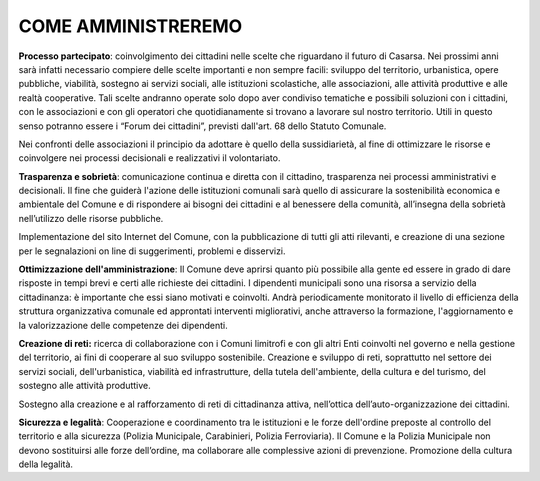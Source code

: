 
.. _h6865385d774156921c744940621825:

COME AMMINISTREREMO
###################

\ |STYLE0|\ : coinvolgimento dei cittadini nelle scelte che riguardano il futuro di Casarsa. Nei prossimi anni sarà infatti necessario compiere delle scelte importanti e non sempre facili: sviluppo del territorio, urbanistica, opere pubbliche, viabilità, sostegno ai servizi sociali, alle istituzioni scolastiche, alle associazioni, alle attività produttive e alle realtà cooperative. Tali scelte andranno operate solo dopo aver condiviso tematiche e possibili soluzioni con i cittadini, con le associazioni e con gli operatori che quotidianamente si trovano a lavorare sul nostro territorio. Utili in questo senso potranno essere i “Forum dei cittadini”, previsti dall'art. 68 dello Statuto Comunale. 

Nei confronti delle associazioni il principio da adottare è quello della sussidiarietà, al fine di ottimizzare le risorse e coinvolgere nei processi decisionali e realizzativi il volontariato.

\ |STYLE1|\ : comunicazione continua e diretta con il cittadino, trasparenza nei processi amministrativi e decisionali. Il fine che guiderà l'azione delle istituzioni comunali sarà quello di assicurare la sostenibilità economica e ambientale del Comune e di rispondere ai bisogni dei cittadini e al benessere della comunità, all’insegna della sobrietà nell’utilizzo delle risorse pubbliche. 

Implementazione del sito Internet del Comune, con la pubblicazione di tutti gli atti rilevanti, e creazione di una sezione per le segnalazioni on line di suggerimenti, problemi e disservizi.

\ |STYLE2|\ : Il Comune deve aprirsi quanto più possibile alla gente ed essere in grado di dare risposte in tempi brevi e certi alle richieste dei cittadini. I dipendenti municipali sono una risorsa a servizio della cittadinanza: è importante che essi siano motivati e coinvolti. Andrà periodicamente monitorato il livello di efficienza della struttura organizzativa comunale ed approntati interventi migliorativi, anche attraverso la formazione, l'aggiornamento e la valorizzazione delle competenze dei dipendenti.

\ |STYLE3|\  ricerca di collaborazione con i Comuni limitrofi e con gli altri Enti coinvolti nel governo e nella gestione del territorio, ai fini di cooperare al suo sviluppo sostenibile. Creazione e sviluppo di reti, soprattutto nel settore dei servizi sociali, dell'urbanistica, viabilità ed infrastrutture, della tutela dell'ambiente, della cultura e del turismo, del sostegno alle attività produttive.

Sostegno alla creazione e al rafforzamento di reti di cittadinanza attiva, nell’ottica dell’auto-organizzazione dei cittadini.

\ |STYLE4|\ : Cooperazione e coordinamento tra le istituzioni e le forze dell'ordine preposte al controllo del territorio e alla sicurezza (Polizia Municipale, Carabinieri, Polizia Ferroviaria). Il Comune e la Polizia Municipale non devono sostituirsi alle forze dell’ordine, ma collaborare alle complessive azioni di prevenzione. Promozione della cultura della legalità.


.. bottom of content


.. |STYLE0| replace:: **Processo partecipato**

.. |STYLE1| replace:: **Trasparenza e sobrietà**

.. |STYLE2| replace:: **Ottimizzazione dell'amministrazione**

.. |STYLE3| replace:: **Creazione di reti:**

.. |STYLE4| replace:: **Sicurezza e legalità**
